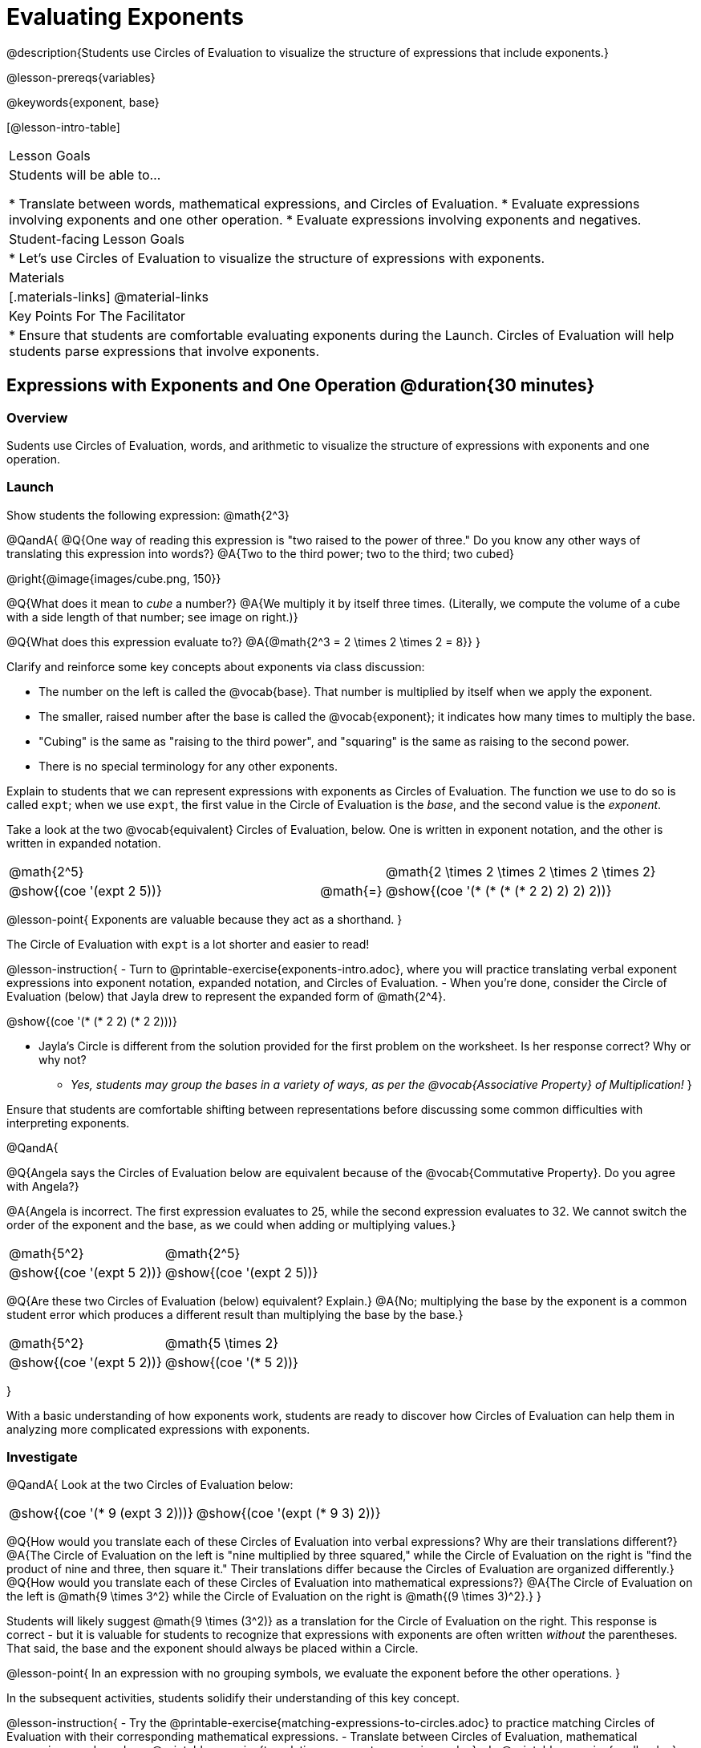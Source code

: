= Evaluating Exponents

@description{Students use Circles of Evaluation to visualize the structure of expressions that include exponents.}

@lesson-prereqs{variables}

@keywords{exponent, base}

[@lesson-intro-table]
|===

| Lesson Goals
| Students will be able to...

* Translate between words, mathematical expressions, and Circles of Evaluation.
* Evaluate expressions involving exponents and one other operation.
* Evaluate expressions involving exponents and negatives.


| Student-facing Lesson Goals
|

* Let's use Circles of Evaluation to visualize the structure of expressions with exponents.

| Materials
|[.materials-links]
@material-links

| Key Points For The Facilitator
|
* Ensure that students are comfortable evaluating exponents during the Launch. Circles of Evaluation will help students parse expressions that involve exponents.

|===

== Expressions with Exponents and One Operation @duration{30 minutes}

=== Overview

Sudents use Circles of Evaluation, words, and arithmetic to visualize the structure of expressions with exponents and one operation.

=== Launch

Show students the following expression: @math{2^3}

@QandA{
@Q{One way of reading this expression is "two raised to the power of three." Do you know any other ways of translating this expression into words?}
@A{Two to the third power; two to the third; two cubed}

@right{@image{images/cube.png, 150}}

@Q{What does it mean to _cube_ a number?}
@A{We multiply it by itself three times. (Literally, we compute the volume of a cube with a side length of that number; see image on right.)}

@Q{What does this expression evaluate to?}
@A{@math{2^3 = 2 \times 2 \times 2 = 8}}
}

Clarify and reinforce some key concepts about exponents via class discussion:

- The number on the left is called the @vocab{base}. That number is multiplied by itself when we apply the exponent.

- The smaller, raised number after the base is called the @vocab{exponent}; it indicates how many times to multiply the base.

- "Cubing" is the same as "raising to the third power", and "squaring" is the same as raising to the second power.

- There is no special terminology for any other exponents.

Explain to students that we can represent expressions with exponents as Circles of Evaluation. The function we use to do so is called `expt`; when we use `expt`, the first value in the Circle of Evaluation is the _base_, and the second value is the _exponent_.

Take a look at the two @vocab{equivalent} Circles of Evaluation, below. One is written in exponent notation, and the other is written in expanded notation.

[.embedded, cols="^.^5,^.^1,^.^5", grid="none", stripes="none" frame="none"]

|===
| @math{2^5}
|
| @math{2 \times 2 \times 2 \times 2 \times 2}

| @show{(coe '(expt 2 5))}
| @math{=}
| @show{(coe '(* (* (* (* 2 2) 2) 2) 2))}
|===

@lesson-point{
Exponents are valuable because they act as a shorthand.
}

The Circle of Evaluation with `expt` is a lot shorter and easier to read!

@lesson-instruction{
- Turn to @printable-exercise{exponents-intro.adoc}, where you will practice translating verbal exponent expressions into exponent notation, expanded notation, and Circles of Evaluation.
- When you're done, consider the Circle of Evaluation (below) that Jayla drew to represent the expanded form of @math{2^4}.

@show{(coe  '(* (* 2 2) (* 2 2)))}

- Jayla's Circle is different from the solution provided for the first problem on the worksheet. Is her response correct? Why or why not?
  * _Yes, students may group the bases in a variety of ways, as per the @vocab{Associative Property} of Multiplication!_
}

Ensure that students are comfortable shifting between representations before discussing some common difficulties with interpreting exponents.

@QandA{

@Q{Angela says the Circles of Evaluation below are equivalent because of the @vocab{Commutative Property}. Do you agree with Angela?}

@A{Angela is incorrect. The first expression evaluates to 25, while the second expression evaluates to 32. We cannot switch the order of the exponent and the base, as we could when adding or multiplying values.}

[.embedded, cols="^.^1,^.^1", grid="none", stripes="none" frame="none"]
|===
|@math{5^2}							| @math{2^5}
|@show{(coe  '(expt 5 2))}		| @show{(coe  '(expt 2 5))}
|===

@Q{Are these two Circles of Evaluation (below) equivalent? Explain.}
@A{No; multiplying the base by the exponent is a common student error which produces a different result than multiplying the base by the base.}

[.embedded, cols="^.^1,^.^1", grid="none", stripes="none" frame="none"]
|===
|@math{5^2}							| @math{5 \times 2}
|@show{(coe  '(expt 5 2))}		| @show{(coe  '(* 5 2))}
|===
}

With a basic understanding of how exponents work, students are ready to discover how Circles of Evaluation can help them in analyzing more complicated expressions with exponents.

=== Investigate

@QandA{
Look at the two Circles of Evaluation below:

[.embedded, cols="^.^1,^.^1", grid="none", stripes="none" frame="none"]
|===

|@show{(coe  '(* 9 (expt 3 2)))}		| @show{(coe  '(expt (* 9 3) 2))}
|===

@Q{How would you translate each of these Circles of Evaluation into verbal expressions? Why are their translations different?}
@A{The Circle of Evaluation on the left is "nine multiplied by three squared," while the Circle of Evaluation on the right is "find the product of nine and three, then square it." Their translations differ because the Circles of Evaluation are organized differently.}
@Q{How would you translate each of these Circles of Evaluation into mathematical expressions?}
@A{The Circle of Evaluation on the left is @math{9 \times 3^2} while the Circle of Evaluation on the right is @math{(9 \times 3)^2}.}
}

Students will likely suggest @math{9 \times (3^2)} as a translation for the Circle of Evaluation on the right. This response is correct - but it is valuable for students to recognize that expressions with exponents are often written _without_ the parentheses. That said, the base and the exponent should always be placed within a Circle.

@lesson-point{
In an expression with no grouping symbols, we evaluate the exponent before the other operations.
}

In the subsequent activities, students solidify their understanding of this key concept.

@lesson-instruction{
- Try the @printable-exercise{matching-expressions-to-circles.adoc} to practice matching Circles of Evaluation with their corresponding mathematical expressions.
- Translate between Circles of Evaluation, mathematical expressions, and words on @printable-exercise{translating-exponent-expressions.adoc}
- In @printable-exercise{wodb.adoc}, examine each Circle of Evaluation to determine which expressions in the set are equivalent.
}

The first two pages above do not involve _any_ computation; rather, students think about the structure of expressions with exponents and one operation. The third page in the set involves some computation; students who consider structure in addition to computation will complete the activity more efficiently.


=== Synthesize

@QandA{
@Q{Is @math{2 + (6^2)} equivalent to @math{2 + 6^2}? Why or why not?}
@A{Yes, these expressions are equivalent. Applying an exponent is a function separate from addition, regardless of whether we put it in parentheses or not.}
@Q{Is @math{2 + 6^2} equivalent to @math{(2 + 6)^2}? Why or why not?}
@A{No, these expressions are not equivalent. For the first expression, we apply the exponent and then multiply. For the second expression, we multiply and then apply the exponent.}
}


== Expressions with Exponents and Variables @duration{25 minutes}

=== Overview

Students use Circles of Evaluation to parse and evaluate exponential expressions with variables.

=== Launch

@QandA{
- Ms. Brenneman asked her class to draw Circles of Evaluation to represent @math{4m^2}. Four students produced four different Circles of Evaluation (below).
@Q{Which Circle of Evaluation do you think matches the expression? If you're not sure, are there any that you can rule out right away?}
@A{Sample response: Jayla's Circle of Evaluation is correct. I know that Keke's response is incorrect because we cannot change the order of the base and the exponent. Joe's Circle of Evaluation doesn't work because he added rather than finding a product. Aaron squared @math{4m}, rather than just squaring @math{m}.}

[.embedded, cols="^.^1,^.^1", grid="none", stripes="none", frame="none"]
|===
| Keke: @show{(coe  '(* 4 (expt 2 m)))} | Jayla: @show{(coe  '(* 4 (expt m 2)))}
| Joe: @show{(coe  '(+ 4 (expt m 2)))}  | Aaron: @show{(coe  '(expt (* 4 m) 2))}
|===

}

@teacher{Lead a discussion where students explain which Circle of Evaluation they chose and why.}

When we _evaluate_ an @vocab{algebraic expression}, we substitute in a given value for the variable and then simplify the expression to a single number. Circles of Evaluation can help us avoid common pitfalls when evaluating algebraic expressions by helping us to see the structure of each expression!

@QandA{
@Q{Evaluate the Circles of Evaluation made by Keke, Jayla, Joe, and Aaron using @math{m = 5}.}
@A{Depending on your students' level of comfort evaluating algebraic expressions, you may want to complete one or more of the expressions as a class. Try simply replacing the @math{m} in each Circle of Evaluation with @math{5}.}
@Q{Do any of the expressions produce the same outcome? Why or why not?}
@A{Each Circle of Evaluation has a different result because they all have different structures; one Circle of Evaluation even uses addition rather than multiplication. Jayla's evaluates to 100; Keke's evaluates to 132; Joe's evaluates to 29; and Aaron's evaluates to 400.}
}

Ensure that students understand that - even with the inclusion of variables - we apply the exponent _before_ applying other operations (unless the parentheses indicate otherwise!).

=== Investigate

@lesson-instruction{
- Turn to @printable-exercise{exponents-variables-table.adoc}. Draw a Circle of Evaluation to represent each expression that is provided in the left-hand column. The first one is done for you.
- Once you have completely filled in the Circle of Evaluation column, move to the Evaluate column, where you will evaluate each expression by substituting in the given value.
}

=== Common Misconceptions

Students who are new to expressions like @math{4m^2} may misinterpret them. Explain that this notation represents multiplication - not that the 4 and @math{m} are contiguous digits.

=== Synthesize

- Jayla says that she likes to imagine an "invisible parentheses" enclosing every base and exponent. What is she describing? Do you find this helpful?
- What was your strategy for evaluating expressions with variables and exponents?

